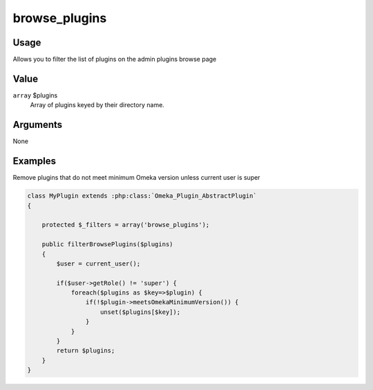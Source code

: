 ##############
browse_plugins
##############

*****
Usage
*****

Allows you to filter the list of plugins on the admin plugins browse page

*****
Value
*****

``array`` $plugins
    Array of plugins keyed by their directory name.


*********
Arguments
*********

None


********
Examples
********

Remove plugins that do not meet minimum Omeka version unless current user is super

.. code-block:: php

    class MyPlugin extends :php:class:`Omeka_Plugin_AbstractPlugin`
    {
    
        protected $_filters = array('browse_plugins');
        
        public filterBrowsePlugins($plugins)
        {
            $user = current_user();
            
            if($user->getRole() != 'super') {            
                foreach($plugins as $key=>$plugin) {
                    if(!$plugin->meetsOmekaMinimumVersion()) {
                        unset($plugins[$key]);   
                    }                    
                }
            }
            return $plugins;
        }    
    }

